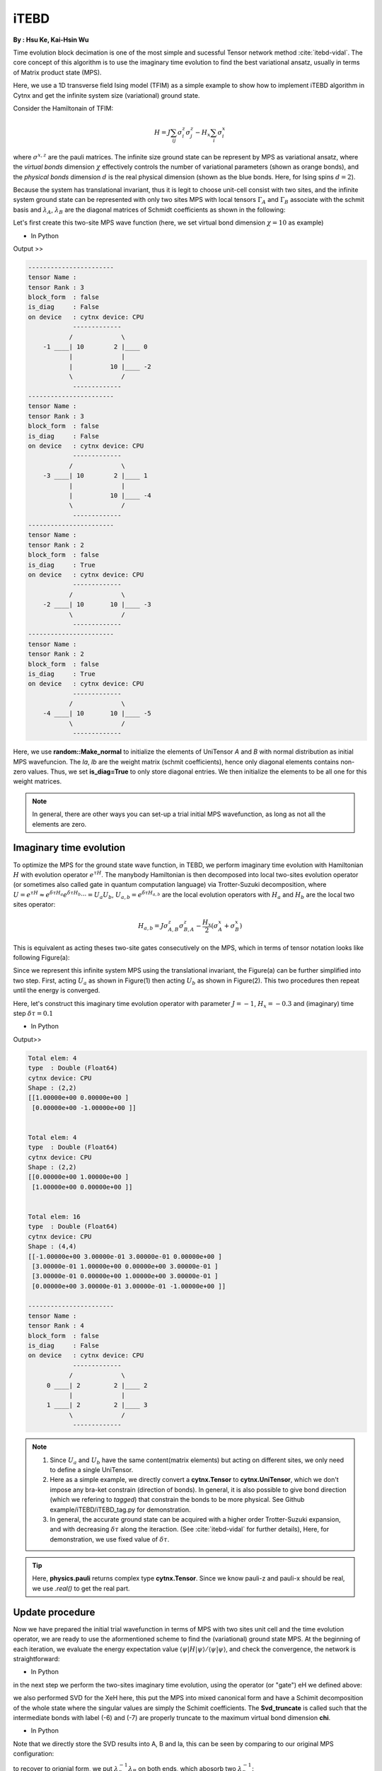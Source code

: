 iTEBD
------------
**By : Hsu Ke, Kai-Hsin Wu**

Time evolution block decimation is one of the most simple and sucessful Tensor network method :cite:`itebd-vidal`. The core concept of this algorithm is to use the imaginary time evolution to find the best variational ansatz, usually in terms of Matrix product state (MPS). 


Here, we use a 1D transverse field Ising model (TFIM) as a simple example to show how to implement iTEBD algorithm in Cytnx and get the infinite system size (variational) ground state. 

Consider the Hamiltonain of TFIM:

.. math::

    H = J\sum_{ij} \sigma^{z}_i\sigma^{z}_j - H_x\sum_i \sigma^{x}_i

where :math:`\sigma^{x,z}` are the pauli matrices. 
The infinite size ground state can be represent by MPS as variational ansatz, where the *virtual bonds* dimension :math:`\chi` effectively controls the number of variational parameters (shown as orange bonds), and the *physical bonds* dimension :math:`d` is the real physical dimension (shown as the blue bonds. Here, for Ising spins :math:`d=2`). 

Because the system has translational invariant, thus it is legit to choose unit-cell consist with two sites, and the infinite system ground state can be represented with only two sites MPS with local tensors :math:`\Gamma_A` and :math:`\Gamma_B` associate with the schmit basis and :math:`\lambda_A`, :math:`\lambda_B` are the diagonal matrices of Schmidt coefficients as shown in the following:

.. image:: image/itebd_MPS.png
    :width: 600
    :align: center

Let's first create this two-site  MPS wave function (here, we set virtual bond dimension :math:`\chi = 10` as example)

* In Python

.. code-block:: python
    :linenos:

    import cytnx

    chi = 10
    A = cytnx.UniTensor([cytnx.Bond(chi),cytnx.Bond(2),cytnx.Bond(chi)],labels=['a','0','b']); 
    B = cytnx.UniTensor(A.bonds(),rowrank=1,labels=['c','1','d']);                                
    cytnx.random.Make_normal(B.get_block_(),0,0.2); 
    cytnx.random.Make_normal(A.get_block_(),0,0.2); 
    A.print_diagram()
    B.print_diagram()
    #print(A)
    #print(B)
    la = cytnx.UniTensor([cytnx.Bond(chi),cytnx.Bond(chi)],labels=['b','c'],is_diag=True)
    lb = cytnx.UniTensor([cytnx.Bond(chi),cytnx.Bond(chi)],labels=['d','e'],is_diag=True)
    la.put_block(cytnx.ones(chi));
    lb.put_block(cytnx.ones(chi));
    la.print_diagram()
    lb.print_diagram()


.. * In C++

.. .. code-block:: c++
..     :linenos:

..     #include "cytnx.hpp"
..     using namespace cytnx;

..     unsigned int chi = 10;
..     bool is_diag = true;
..     auto A = UniTensor({Bond(chi),Bond(2),Bond(chi)},{"a","0","b"},-1,Type.Double,Device.cpu,is_diag);
..     auto B = UniTensor(A.bonds(),{"c","1","d"},-1,Type.Double,Device.cpu,is_diag);
..     random::Make_normal(B.get_block_(),0,0.2);
..     random::Make_normal(A.get_block_(),0,0.2);
..     A.print_diagram();
..     B.print_diagram();

..     auto la = UniTensor({Bond(chi),Bond(chi)},{"b","c"},-1,Type.Double,Device.cpu,true);
..     auto lb = UniTensor({Bond(chi),Bond(chi)},{"d","e"},-1,Type.Double,Device.cpu,true);
..     la.put_block(ones(chi));
..     lb.put_block(ones(chi));

..     la.print_diagram();
..     lb.print_diagram();


Output >>

.. code-block:: text
    
    -----------------------
    tensor Name : 
    tensor Rank : 3
    block_form  : false
    is_diag     : False
    on device   : cytnx device: CPU
                -------------      
               /             \     
        -1 ____| 10        2 |____ 0  
               |             |     
               |          10 |____ -2 
               \             /     
                -------------      
    -----------------------
    tensor Name : 
    tensor Rank : 3
    block_form  : false
    is_diag     : False
    on device   : cytnx device: CPU
                -------------      
               /             \     
        -3 ____| 10        2 |____ 1  
               |             |     
               |          10 |____ -4 
               \             /     
                -------------      
    -----------------------
    tensor Name : 
    tensor Rank : 2
    block_form  : false
    is_diag     : True
    on device   : cytnx device: CPU
                -------------      
               /             \     
        -2 ____| 10       10 |____ -3 
               \             /     
                -------------      
    -----------------------
    tensor Name : 
    tensor Rank : 2
    block_form  : false
    is_diag     : True
    on device   : cytnx device: CPU
                -------------      
               /             \     
        -4 ____| 10       10 |____ -5 
               \             /     
                -------------      



Here, we use **random::Make_normal** to initialize the elements of UniTensor *A* and *B* with normal distribution as initial MPS wavefuncion. 
The *la*, *lb* are the weight matrix (schmit coefficients), hence only diagonal elements contains non-zero values. Thus, we set **is_diag=True** to only store diagonal entries. 
We then initialize the elements to be all one for this weight matrices. 

.. Note::
    
    In general, there are other ways you can set-up a trial initial MPS wavefunction, as long as not all the elements are zero. 


Imaginary time evolution
*************************
To optimize the MPS for the ground state wave function, in TEBD, we perform imaginary time evolution with Hamiltonian :math:`H` with evolution operator :math:`e^{\tau H}`. 
The manybody Hamiltonian is then decomposed into local two-sites evolution operator (or sometimes also called gate in quantum computation language) via 
Trotter-Suzuki decomposition, where :math:`U = e^{\tau H} \approx e^{\delta \tau H_{a}}e^{\delta \tau H_{b}} \cdots = U_a U_b`, :math:`U_{a,b} = e^{\delta \tau H_{a,b}}` are the local evolution operators with :math:`H_a` and :math:`H_b` are the local two sites operator:

.. math::

    H_{a,b} = J\sigma^{z}_{A,B}\sigma^{z}_{B,A} - \frac{H_x}{2}(\sigma^{x}_A + \sigma^{x}_B) 

This is equivalent as acting theses two-site gates consecutively on the MPS, which in terms of tensor notation looks like following Figure(a):

.. image:: image/itebd_upd.png
    :width: 500
    :align: center

Since we represent this infinite system MPS using the translational invariant, the Figure(a) can be further simplified into two step. 
First, acting :math:`U_a` as shown in Figure(1) then acting :math:`U_b` as shown in Figure(2). This two procedures then repeat until the energy is converged. 

Here, let's construct this imaginary time evolution operator with parameter :math:`J=-1`, :math:`H_x = -0.3` and (imaginary) time step :math:`\delta \tau = 0.1`

* In Python 

.. code-block:: python 
    :linenos:

    J = -1.0
    Hx = -0.3
    dt = 0.1

    ## Create single site operator
    Sz = cytnx.physics.pauli("z").real()
    Sx = cytnx.physics.pauli("x").real()
    I = cytnx.eye(2)
    print(Sz)
    print(Sx)


    ## Construct the local Hamiltonian
    TFterm = cytnx.linalg.Kron(Sx,I) + cytnx.linalg.Kron(I,Sx)
    ZZterm = cytnx.linalg.Kron(Sz,Sz)
    H = Hx*TFterm + J*ZZterm
    print(H)


    ## Build Evolution Operator
    eH = cytnx.linalg.ExpH(H,-dt) ## or equivantly ExpH(-dt*H)
    eH.reshape_(2,2,2,2)
    U = UniTensor(eH, rowrank = 2)
    U.print_diagram()


.. * In C++

.. .. code-block:: c++
..     :linenos:

..     double J = -1.0;
..     double Hx = -0.3;
..     double dt = 0.1;

..     // Create single site operator
..     auto Sz = physics::pauli('z').real();
..     auto Sx = physics::pauli('x').real();
..     auto I  = eye(2);
..     cout << Sz << endl;
..     cout << Sx << endl;


..     // Construct the local Hamiltonian
..     auto TFterm = linalg::Kron(Sx,I) + linalg::Kron(I,Sx);
..     auto ZZterm = linalg::Kron(Sz,Sz);
..     auto H = Hx*TFterm + J*ZZterm;
..     cout << H << endl;


..     // Build Evolution Operator
..     // [Note] eH is cytnx.Tensor and U is UniTensor.
..     auto eH = linalg::ExpH(H,-dt); //or equivantly ExpH(-dt*H)
..     eH.reshape_(2,2,2,2);
..     auto U = UniTensor(eH,2);
..     U.print_diagram();

Output>>

.. code-block:: text

    Total elem: 4
    type  : Double (Float64)
    cytnx device: CPU
    Shape : (2,2)
    [[1.00000e+00 0.00000e+00 ]
     [0.00000e+00 -1.00000e+00 ]]


    Total elem: 4
    type  : Double (Float64)
    cytnx device: CPU
    Shape : (2,2)
    [[0.00000e+00 1.00000e+00 ]
     [1.00000e+00 0.00000e+00 ]]


    Total elem: 16
    type  : Double (Float64)
    cytnx device: CPU
    Shape : (4,4)
    [[-1.00000e+00 3.00000e-01 3.00000e-01 0.00000e+00 ]
     [3.00000e-01 1.00000e+00 0.00000e+00 3.00000e-01 ]
     [3.00000e-01 0.00000e+00 1.00000e+00 3.00000e-01 ]
     [0.00000e+00 3.00000e-01 3.00000e-01 -1.00000e+00 ]]

    -----------------------
    tensor Name : 
    tensor Rank : 4
    block_form  : false
    is_diag     : False
    on device   : cytnx device: CPU
                -------------      
               /             \     
         0 ____| 2         2 |____ 2  
               |             |     
         1 ____| 2         2 |____ 3  
               \             /     
                -------------      




.. Note::

    1. Since :math:`U_a` and :math:`U_b` have the same content(matrix elements) but acting on different sites, we only need to define a single UniTensor. 
    2. Here as a simple example, we directly convert a **cytnx.Tensor** to **cytnx.UniTensor**, which we don't impose any bra-ket constrain (direction of bonds). In general, it is also possible to give bond direction (which we refering to *tagged*) that constrain the bonds to be more physical. See Github example/iTEBD/iTEBD_tag.py for demonstration. 
    3. In general, the accurate ground state can be acquired with a higher order Trotter-Suzuki expansion, and with decreasing :math:`\delta \tau` along the iteraction. (See :cite:`itebd-vidal` for further details), Here, for demonstration, we use fixed value of :math:`\delta \tau`. 
    
.. Tip::

    Here, **physics.pauli** returns complex type **cytnx.Tensor**. Since we know pauli-z and pauli-x should be real, we use *.real()* to get the real part. 


Update procedure
******************
Now we have prepared the initial trial wavefunction in terms of MPS with two sites unit cell and the time evolution operator, we are ready to use the aformentioned scheme to find the (variational) ground state MPS. 
At the beginning of each iteration, we evaluate the energy expectation value :math:`\langle \psi | H | \psi  \rangle / \langle \psi | \psi  \rangle`, and check the convergence, the network is straightforward:


.. image:: image/itebd_contract.png
    :width: 300
    :align: center


.. image:: image/itebd_energy.png
    :width: 450
    :align: center

* In Python 

.. code-block:: python 
    :linenos:

    A.relabels_(["a","0","b"]);
    B.relabels_(["c","1","d"]);
    la.relabels_(["b","c"]);
    lb.relabels_(["d","e"]);


    ## contract all
    X = cytnx.Contract(cytnx.Contract(A,la),cytnx.Contract(B,lb))
    lb_l = lb.relabel(old_label=lb.get_index('e'), new_label=X.labels()[0])
    X = cytnx.Contract(lb_l,X)


    ## X =
    #           (0)  (1)
    #            |    |     
    #  (d) --lb-A-la-B-lb-- (e) 
    #
    # X.print_diagram()
    Xt = X.clone()


    ## calculate norm and energy for this step
    # Note that X,Xt contract will result a rank-0 tensor, which can use item() toget element
    XNorm = cytnx.Contract(X,Xt).item()
    XH = cytnx.Contract(X,H)
    XH.relabels_(["d","e","0","1"]) ;
    
    
    XHX = cytnx.Contract(Xt,XH)
    XHX = XHX.item() ## rank-0
    E = XHX/XNorm

    # print(E)
    ## check if converged.
    if(np.abs(E-Elast) < CvgCrit):
        print("[Converged!]")
        break
    print("Step: %d Enr: %5.8f"%(i,Elast))
    Elast = E

.. * In C++

.. .. code-block:: c++ 
..     :linenos:

..     A.relabels_({"a","0","b"}); 
..     B.relabels_({"c","1","d"}); 
..     la.relabels_({"b","c"}); 
..     lb.relabels_({"d","e"}); 


..     // contract all
..     UniTensor X = cyx::Contract(cyx::Contract(A,la),cyx::Contract(B,lb));
..     auto lbl_l = lb.relabel_("e","a"); 
..     X = cyx::Contract(lb_l,X);

..     UniTensor Xt = X.clone();
    
..     //> calculate norm and energy for this step
..     // Note that X,Xt contract will result a rank-0 tensor, which can use item() toget element
..     Scalar XNorm = cyx::Contract(X,Xt).item();
..     UniTensor XH = cyx::Contract(X,H);

..     XH.relabels_({"d","e","0","1"});
..     Scalar XHX = cyx::Contract(Xt,XH).item(); 
..     double E = double(XHX/XNorm);

..     //> check if converged.
..     if(abs(E-Elast) < CvgCrit){
..         cout << "[Converged!]" << endl;
..         break;
..     }
..     cout << "Step: " << i << "Enr: " << Elast << endl;
..     Elast = E;

in the next step we perform the two-sites imaginary time evolution, using the operator (or "gate") eH we defined above:

.. image:: image/itebd_envolve.png
    :width: 700
    :align: center

we also performed SVD for the XeH here, this put the MPS into mixed canonical form and have a Schimit decomposition of the whole state where the singular values are simply the Schimit coefficients. The **Svd_truncate** is called such that the intermediate bonds with label (-6) and (-7) are properly truncate to the maximum virtual bond dimension **chi**. 

* In Python 

.. code-block:: python 
    :linenos:

    ## Time evolution the MPS
    XeH = cytnx.Contract(X,eH)
    XeH.permute_(["d","2","3","e"])
    XeH.set_rowrank(2)
    la,A,B = cytnx.linalg.Svd_truncate(XeH,chi)
    Norm = cytnx.linalg.Norm(la.get_block_()).item()
    la *= 1./Norm

.. * In C++

.. .. code-block:: c++ 
..     :linenos:

..     //> Time evolution the MPS
..     UniTensor XeH = cyx::Contract(X,eH);
..     XeH.permute_({"d","2","3","e"});

..     XeH.set_Rowrank(2);
..     vector<UniTensor> out = cyx::xlinalg::Svd_truncate(XeH,chi);
..     la = out[0]; A = out[1]; B = out[2];
..     la.normalize_(); //normalize


Note that we directly store the SVD results into A, B and la, this can be seen by comparing to our original MPS configuration:

.. image:: image/itebd_what.png
    :width: 500
    :align: center

to recover to orignial form, we put :math:`\lambda_B^{-1} \lambda_B` on both ends, which abosorb two :math:`\lambda_B^{-1}`:

.. image:: image/itebd_recover.png
    :width: 500
    :align: center

Now we have the envolved :math:`\Gamma_A`, :math:`\Gamma_B` and :math:`\lambda_A`. Using the translation symmetry, we shift the whole chain to left by just exchange the :math:`Gamma` and :math:`\lambda` pair and arrived at the new MPS for next iteration to update B-A sites using :math:`U_b`. 

.. image:: image/itebd_translation.png
    :width: 300
    :align: center



* In Python 

.. code-block:: python 
    :linenos:


    lb_inv = 1./lb

    lb_inv.relabels_([B.labels()[2],A.labels()[0]]);
   
    A = cytnx.Contract(lb_inv,A)
    B = cytnx.Contract(B,lb_inv)

    # translation symmetry, exchange A and B site
    A,B = B,A
    la,lb = lb,la

.. * In C++

.. .. code-block:: c++ 
..     :linenos:
    
..     UniTensor lb_inv = 1./lb;

..     lb_inv.relabels_({"e","d"}); 
..     A = cyx.Contract(lb_inv,A);
..     B = cyx.Contract(B,lb_inv);

..     //> translation symm, exchange A and B site
..     UniTensor tmp = A;
..     A = B; B = tmp;

..     tmp = la;
..     la = lb; lb = tmp;

Let's put everything together in a loop for iteration:

* In Python 

.. code-block:: python 
    :linenos:

    for i in range(10000):

        A.relabels_(["a","0","b"]);
        B.relabels_(["c","1","d"]);
        la.relabels_(["b","c"]);
        lb.relabels_(["d","e"]);

        ## contract all
        X = cytnx.Contract(cytnx.Contract(A,la),cytnx.Contract(B,lb))
        lb_l = lb.relabel(old_label=lb.get_index('e'), new_label=X.labels()[0])
        X = cytnx.Contract(lb_l,X)

        Xt = X.clone()

        ## calculate norm and energy for this step
        # Note that X,Xt contract will result a rank-0 tensor, which can use item() toget element
        XNorm = cytnx.Contract(X,Xt).item()
        XH = cytnx.Contract(X,H)
        XH.relabels_(["d","e","0","1"]);
        
        
        XHX = cytnx.Contract(Xt,XH)
        XHX = XHX.item() ## rank-0
        E = XHX/XNorm

        ## check if converged.
        if(np.abs(E-Elast) < CvgCrit):
            print("[Converged!]")
            break
        print("Step: %d Enr: %5.8f"%(i,Elast))
        Elast = E

        ## Time evolution the MPS
        XeH = cytnx.Contract(X,eH)
        XeH.permute_(["d","2","3","e"])

        ## Do Svd + truncate
        XeH.set_rowrank(2)
        la,A,B = cytnx.linalg.Svd_truncate(XeH,chi)

        Norm = cytnx.linalg.Norm(la.get_block_()).item()
        la *= 1./Norm

        lb_inv = 1./lb
        lb_inv.relabels_([B.labels()[2],A.labels()[0]]);
    
        A = cytnx.Contract(lb_inv,A)
        B = cytnx.Contract(B,lb_inv)
        # translation symmetry, exchange A and B site
        A,B = B,A
        la,lb = lb,la



.. * In C++

.. .. code-block:: c++ 
..     :linenos:
    
..     //> Evov:
..     double Elast = 0;
    
..     for(unsigned int i=0;i<10000;i++){

..         A.relabels_({"a","0","b"}); 
..         B.relabels_({"c","1","d"}); 
..         la.relabels_({"b","c"}); 
..         lb.relabels_({"d","e"}); 


..         // contract all
..         UniTensor X = cyx::Contract(cyx::Contract(A,la),cyx::Contract(B,lb));
..         auto lbl_l = lb.relabel_("e","a"); 
..         X = cyx::Contract(lb_l,X);

..         UniTensor Xt = X.clone();
        
..         //> calculate norm and energy for this step
..         // Note that X,Xt contract will result a rank-0 tensor, which can use item() toget element
..         Scalar XNorm = cyx::Contract(X,Xt).item();
..         UniTensor XH = cyx::Contract(X,H);

..         XH.relabels_({"d","e","0","1"});
..         Scalar XHX = cyx::Contract(Xt,XH).item(); 
..         double E = double(XHX/XNorm);

..         //> check if converged.
..         if(abs(E-Elast) < CvgCrit){
..             cout << "[Converged!]" << endl;
..             break;
..         }
..         cout << "Step: " << i << "Enr: " << Elast << endl;
..         Elast = E;


..         //> Time evolution the MPS
..         UniTensor XeH = cyx::Contract(X,eH);
..         XeH.permute_({"d","2","3","e"});

..         //> Do Svd + truncate
..         XeH.set_rowrank(2);
..         vector<UniTensor> out = cyx::xlinalg::Svd_truncate(XeH,chi);
..         la = out[0]; A = out[1]; B = out[2];
..         la.normalize_(); //normalize
        

..         // de-contract the lb tensor , so it returns to 
..         //             
..         //            |     |     
..         //       --lb-A'-la-B'-lb-- 
..         //
..         // again, but A' and B' are updated 
        
..         UniTensor lb_inv = 1./lb;
..         lb_inv.relabels_({"e","d"});
..         A = cyx::Contract(lb_inv,A);
..         B = cyx::Contract(B,lb_inv);

    
..         //> translation symm, exchange A and B site
..         UniTensor tmp = A;
..         A = B; B = tmp;

..         tmp = la;
..         la = lb; lb = tmp;
..     }

.. bibliography:: ref.itebd.bib
    :cited:
